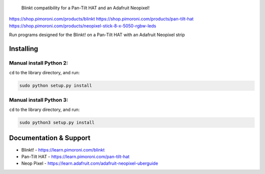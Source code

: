 .. figure:: blinkt-logo.png
   :alt: Blinkt!

   Blinkt compatibility for a Pan-Tilt HAT and an Adafruit Neopixel!


https://shop.pimoroni.com/products/blinkt
https://shop.pimoroni.com/products/pan-tilt-hat
https://shop.pimoroni.com/products/neopixel-stick-8-x-5050-rgbw-leds

Run programs designed for the Blinkt! on a Pan-Tilt HAT with an Adafruit Neopixel strip


Installing
----------

Manual install Python 2:
~~~~~~~~~~~~~~~~~~~~~~~~

``cd`` to the library directory, and run:

.. code:: bash

    sudo python setup.py install

Manual install Python 3:
~~~~~~~~~~~~~~~~~~~~~~~~

``cd`` to the library directory, and run:

.. code:: bash

    sudo python3 setup.py install


Documentation & Support
-----------------------

-  Blinkt!      - https://learn.pimoroni.com/blinkt
-  Pan-Tilt HAT - https://learn.pimoroni.com/pan-tilt-hat
-  Neop Pixel   - https://learn.adafruit.com/adafruit-neopixel-uberguide


